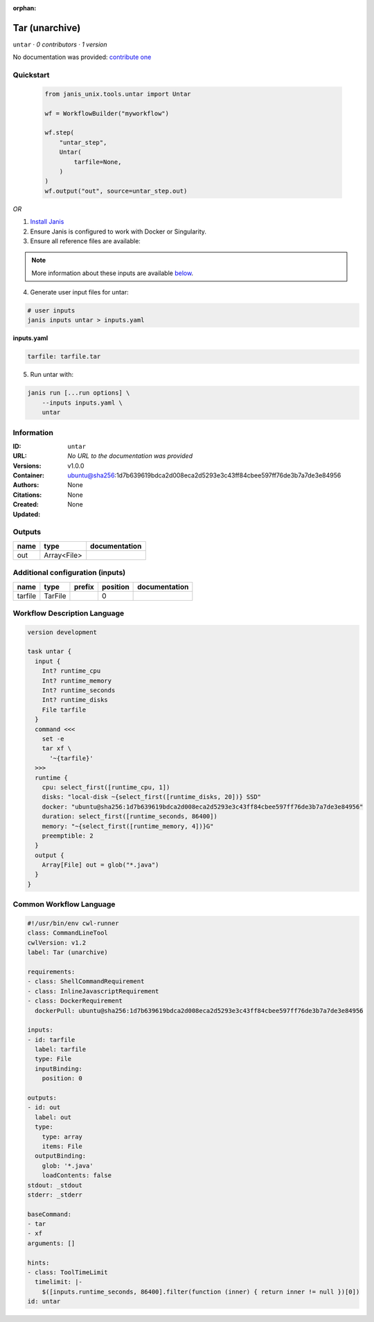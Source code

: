 :orphan:

Tar (unarchive)
=======================

``untar`` · *0 contributors · 1 version*

No documentation was provided: `contribute one <https://github.com/PMCC-BioinformaticsCore/janis-unix>`_


Quickstart
-----------

    .. code-block:: python

       from janis_unix.tools.untar import Untar

       wf = WorkflowBuilder("myworkflow")

       wf.step(
           "untar_step",
           Untar(
               tarfile=None,
           )
       )
       wf.output("out", source=untar_step.out)
    

*OR*

1. `Install Janis </tutorials/tutorial0.html>`_

2. Ensure Janis is configured to work with Docker or Singularity.

3. Ensure all reference files are available:

.. note:: 

   More information about these inputs are available `below <#additional-configuration-inputs>`_.



4. Generate user input files for untar:

.. code-block:: bash

   # user inputs
   janis inputs untar > inputs.yaml



**inputs.yaml**

.. code-block:: yaml

       tarfile: tarfile.tar




5. Run untar with:

.. code-block:: bash

   janis run [...run options] \
       --inputs inputs.yaml \
       untar





Information
------------

:ID: ``untar``
:URL: *No URL to the documentation was provided*
:Versions: v1.0.0
:Container: ubuntu@sha256:1d7b639619bdca2d008eca2d5293e3c43ff84cbee597ff76de3b7a7de3e84956
:Authors: 
:Citations: None
:Created: None
:Updated: None


Outputs
-----------

======  ===========  ===============
name    type         documentation
======  ===========  ===============
out     Array<File>
======  ===========  ===============


Additional configuration (inputs)
---------------------------------

=======  =======  ========  ==========  ===============
name     type     prefix      position  documentation
=======  =======  ========  ==========  ===============
tarfile  TarFile                     0
=======  =======  ========  ==========  ===============

Workflow Description Language
------------------------------

.. code-block:: text

   version development

   task untar {
     input {
       Int? runtime_cpu
       Int? runtime_memory
       Int? runtime_seconds
       Int? runtime_disks
       File tarfile
     }
     command <<<
       set -e
       tar xf \
         '~{tarfile}'
     >>>
     runtime {
       cpu: select_first([runtime_cpu, 1])
       disks: "local-disk ~{select_first([runtime_disks, 20])} SSD"
       docker: "ubuntu@sha256:1d7b639619bdca2d008eca2d5293e3c43ff84cbee597ff76de3b7a7de3e84956"
       duration: select_first([runtime_seconds, 86400])
       memory: "~{select_first([runtime_memory, 4])}G"
       preemptible: 2
     }
     output {
       Array[File] out = glob("*.java")
     }
   }

Common Workflow Language
-------------------------

.. code-block:: text

   #!/usr/bin/env cwl-runner
   class: CommandLineTool
   cwlVersion: v1.2
   label: Tar (unarchive)

   requirements:
   - class: ShellCommandRequirement
   - class: InlineJavascriptRequirement
   - class: DockerRequirement
     dockerPull: ubuntu@sha256:1d7b639619bdca2d008eca2d5293e3c43ff84cbee597ff76de3b7a7de3e84956

   inputs:
   - id: tarfile
     label: tarfile
     type: File
     inputBinding:
       position: 0

   outputs:
   - id: out
     label: out
     type:
       type: array
       items: File
     outputBinding:
       glob: '*.java'
       loadContents: false
   stdout: _stdout
   stderr: _stderr

   baseCommand:
   - tar
   - xf
   arguments: []

   hints:
   - class: ToolTimeLimit
     timelimit: |-
       $([inputs.runtime_seconds, 86400].filter(function (inner) { return inner != null })[0])
   id: untar


